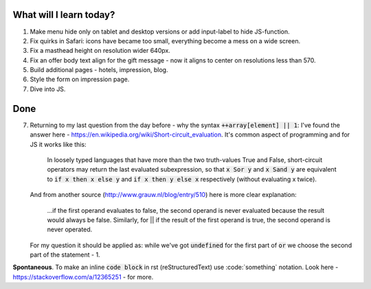 .. title: Plan and done for May-22-2017
.. slug: plan-and-done-for-may-22-2017
.. date: 2017-05-22 15:42:22 UTC-07:00
.. tags: web-dev
.. category:
.. link:
.. description:
.. type: text

==============================
  What will I learn today?
==============================

#. Make menu hide only on tablet and desktop versions or add input-label to hide JS-function.
#. Fix quirks in Safari: icons have became too small, everything become a mess on a wide screen.
#. Fix a masthead height on resolution wider 640px.
#. Fix an offer body text align for the gift message - now it aligns to center on resolutions less than 570.
#. Build additional pages - hotels, impression, blog.
#. Style the form on impression page.
#. Dive into JS.

==============================
  Done
==============================

7. Returning to my last question from the day before - why the syntax :code:`++array[element] || 1`: I've found the answer here - https://en.wikipedia.org/wiki/Short-circuit_evaluation. It's common aspect of programming and for JS it works like this:

      In loosely typed languages that have more than the two truth-values True and False, short-circuit operators may return the last evaluated subexpression, so that :code:`x Sor y` and :code:`x Sand y` are equivalent to :code:`if x then x else y` and :code:`if x then y else x` respectively (without evaluating x twice).

   And from another source (http://www.grauw.nl/blog/entry/510) here is more clear explanation:

      ...if the first operand evaluates to false, the second operand is never evaluated because the result would always be false. Similarly, for || if the result of the first operand is true, the second operand is never operated.

   For my question it should be applied as: while we've got :code:`undefined` for the first part of :code:`or` we choose the second part of the statement - 1.

**Spontaneous**. To make an inline :code:`code block` in rst (reStructuredText) use \:code:\`something` notation. Look here - https://stackoverflow.com/a/12365251 - for more.
